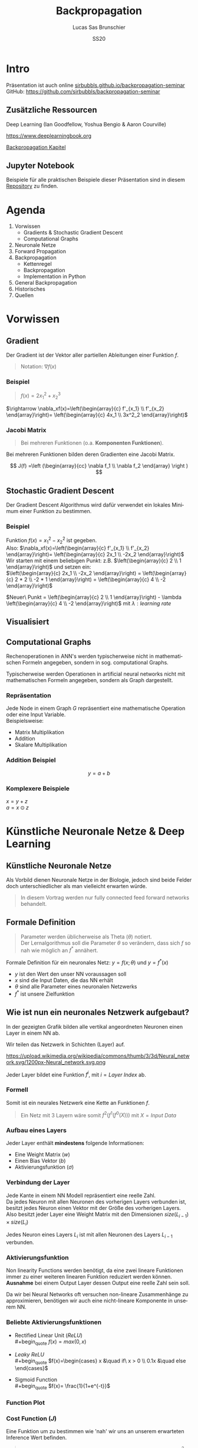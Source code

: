 #+bind: org-export-publishing-directory "./exports"
#+TITLE: Backpropagation
#+LANGUAGE: de
#+EXPORT_FILE_NAME: docs/index.html
#+AUTHOR: Lucas Sas Brunschier
#+DATE: SS20
#+EMAIL: lucassas@live.de
#+OPTIONS: toc:nil num:nil timestamp:nil
#+REVEAL_EXTRA_CSS: style.css
#+STYLE: <link rel="stylesheet" type="text/css" href="style.css" />
#+REVEAL_ROOT: reveal
#+REVEAL_THEME: solarized

* Intro
Präsentation ist auch online [[https://sirbubbls.github.io/backpropagation-seminar][sirbubbls.github.io/backpropagation-seminar]] \\

GitHub: [[https://github.com/sirbubbls/backpropagation-seminar]]

** Zusätzliche Ressourcen
Deep Learning (Ian Goodfellow, Yoshua Bengio & Aaron Courville)
#+ATTR_ORG: :width 200
#+ATTR_HTML: :width 150
[[https://images-eu.ssl-images-amazon.com/images/I/610HnULa0dL._SY445_QL70_ML2_.jpg]]

https://www.deeplearningbook.org

[[https://www.deeplearningbook.org/contents/mlp.html][Backpropagation Kapitel]]

** Jupyter Notebook
Beispiele für alle praktischen Beispiele dieser Präsentation sind in diesem [[https://github.com/SirBubbls/backpropagation-seminar][Repository]] zu finden.

* Agenda
#+REVEAL: split
1. Vorwissen
   - Gradients & Stochastic Gradient Descent
   - Computational Graphs
2. Neuronale Netze
3. Forward Propagation
4. Backpropagation
   - Kettenregel
   - Backpropagation
   - Implementation in Python
5. General Backpropagation
6. Historisches
7. Quellen

* Vorwissen
** Gradient
Der Gradient ist der Vektor aller partiellen Ableitungen einer Funktion $f$.
#+begin_quote
Notation: $\nabla f(x)$
#+end_quote

*** Beispiel
#+begin_quote
$f(x) = 2x_1^2 + x_2^3$
#+end_quote
$\rightarrow \nabla_xf(x)=\left(\begin{array}{c} f'_{x_1} \\ f'_{x_2} \end{array}\right)= \left(\begin{array}{c} 4x_1 \\ 3x^2_2 \end{array}\right)$

*** Jacobi Matrix
#+begin_quote
Bei mehreren Funktionen (o.a. *Komponenten Funktionen*).
#+end_quote

Bei mehreren Funktionen bilden deren Gradienten eine Jacobi Matrix.

$$
J(f) =\left (\begin{array}{cc} \nabla f_1 \\ \nabla f_2 \end{array} \right )
$$

** Stochastic Gradient Descent
Der Gradient Descent Algorithmus wird dafür verwendet ein lokales Minimum einer Funktion zu bestimmen.
*** Beispiel
Funktion $f(x)=x_1^2-x_2^2$ ist gegeben. \\
Also: $\nabla_xf(x)=\left(\begin{array}{c} f'_{x_1} \\ f'_{x_2} \end{array}\right)= \left(\begin{array}{c} 2x_1 \\ -2x_2 \end{array}\right)$ \\
Wir starten mit einem beliebigen Punkt: z.B. $\left(\begin{array}{c} 2 \\ 1 \end{array}\right)$ und setzen ein: \\
$\left(\begin{array}{c} 2x_1 \\ -2x_2 \end{array}\right) = \left(\begin{array}{c} 2 * 2 \\ -2 * 1 \end{array}\right) = \left(\begin{array}{c} 4 \\ -2 \end{array}\right)$

$Neuer\ Punkt = \left(\begin{array}{c} 2 \\ 1 \end{array}\right)  - \lambda \left(\begin{array}{c} 4 \\ -2 \end{array}\right)$ mit $\lambda: learning\ rate$

** Visualisiert
#+ATTR_ORG: :width 200
#+ATTR_HTML: :height 500
[[./gradient_descent.gif]]

** Computational Graphs
#+begin_notes
Rechenoperationen in ANN's werden typischerweise nicht in mathematischen Formeln angegeben, sondern in sog. computational Graphs.
#+end_notes

Typischerweise werden Operationen in artificial neural networks nicht mit mathematischen Formeln angegeben, sondern als Graph dargestellt.

*** Repräsentation
Jede Node in einem Graph $G$ repräsentiert eine mathematische Operation oder eine Input Variable.\\

Beispielsweise:
- Matrix Multiplikation
- Addition
- Skalare Multiplikation

*** Addition Beispiel
$$
y = a+b
$$

[[./basic_graph.png]]

*** Komplexere Beispiele
$x=y+z$ \\
$a=x\odot z$

[[./basic_graph_2.jpg]]

* Künstliche Neuronale Netze & Deep Learning
** Künstliche Neuronale Netze
Als Vorbild dienen Neuronale Netze in der Biologie, jedoch sind beide Felder doch unterschiedlicher als man vielleicht erwarten würde.

#+begin_quote
In diesem Vortrag werden nur fully connected feed forward networks behandelt.
#+end_quote

** Formale Definition
#+begin_quote
Parameter werden üblicherweise als Theta ($\theta$) notiert. \\
Der Lernalgorithmus soll die Parameter $\theta$ so verändern, dass sich $f$ so nah wie möglich an $f^*$ annähert.
#+end_quote

Formale Definition für ein neuronales Netz: $y=f(x; \theta)$ und $y = f^*(x)$
- $y$ ist den Wert den unser NN voraussagen soll
- $x$ sind die Input Daten, die das NN erhält
- $\theta$ sind alle Parameter eines neuronalen Netzwerks
- $f^*$ ist unsere Zielfunktion

** Wie ist nun ein neuronales Netzwerk aufgebaut?
#+begin_notes
In der gezeigten Grafik bilden alle vertikal angeordneten Neuronen einen Layer in einem NN ab.
#+end_notes

Wir teilen das Netzwerk in Schichten (Layer) auf.

#+ATTR_HTML: :width 50% :height 50%
https://upload.wikimedia.org/wikipedia/commons/thumb/3/3d/Neural_network.svg/1200px-Neural_network.svg.png

Jeder Layer bildet eine Funktion $f^{i}$, mit $i=Layer\ Index$ ab.

*** Formell
Somit ist ein neurales Netzwerk eine Kette an Funktionen $f$.
#+begin_quote
Ein Netz mit $3$ Layern wäre somit $f^2(f^1(f^0(X)))$
mit $X=Input\ Data$
#+end_quote

*** Aufbau eines Layers

Jeder Layer enthält *mindestens* folgende Informationen:
- Eine Weight Matrix ($w$)
- Einen Bias Vektor ($b$)
- Aktivierungsfunktion ($\sigma$)

*** Verbindung der Layer
#+begin_notes
Jede Kante in einem NN Modell repräsentiert eine reelle Zahl. \\
Da jedes Neuron mit allen Neuronen des vorherigen Layers verbunden ist, besitzt
jedes Neuron einen Vektor mit der Größe des vorherigen Layers.
Also besitzt jeder Layer eine Weight Matrix mit den Dimensionen $size(L_{i-1}) \times size(L_i)$
#+end_notes
Jedes Neuron eines Layers $L_i$ ist mit allen Neuronen des Layers $L_{i-1}$ verbunden. \\

[[./connections.jpg]]

*** Aktivierungsfunktion
#+begin_notes
Non linearity Functions werden benötigt, da eine zwei lineare Funktionen
immer zu einer weiteren linearen Funktion reduziert werden können. \\
*Ausnahme* bei einem Output Layer dessen Output eine reelle Zahl sein soll.
#+end_notes

Da wir bei Neural Networks oft versuchen non-lineare Zusammenhänge zu approximieren, benötigen wir auch eine nicht-lineare Komponente in unserem NN.

*** Beliebte Aktivierungsfunktionen
- Rectified Linear Unit ($ReLU$) \\
  #+begin_quote
  $f(x)=max(0, x)$
  #+end_quote
- $Leaky\ ReLU$ \\
  #+begin_quote
  $f(x)=\begin{cases} x &\quad if\ x > 0 \\ 0.1x &\quad else \end{cases}$
#+end_quote
- Sigmoid Function \\
  #+begin_quote
  $f(x)= \frac{1}{1+e^{-t}}$
  #+end_quote
 
*** Function Plot
[[./activation_functions.jpg]]

*** Cost Function ($J$)
Eine Funktion um zu bestimmen wie 'nah' wir uns an unserem erwarteten Inference Wert befinden.
#+begin_quote
In dieser Präsentation benutzen wir die Euklidean-Distance $(x-y)^2$ als Cost Function.
#+end_quote

* Forward Propagation
Ein Layer in einem Feed-Forward Neural Network besteht aus folgenden Elementen:
- Inputs ($X$)
- Weights ($W$)
- Biases ($b$)
- Output ($a$)
** Berechnung des Inputs
Jedes Neuron enthält einen Vektor mit Weights $w$, der Angibt wie stark jeder Input gewichtet wird. \\
$a_1*w_1+a_2*w_2$ oder $a_{L-1}W_L$

[[./connections.jpg]]

** Formell
Um die Aktivierungen ($a$) eines Layers zu berechen können wir folgende Formel benutzen:

#+begin_quote
$a_L = \sigma(W_La_{L-1} + b_L)$
#+end_quote
Der berechnete Vektor $a_L$ dient dem Layer $L+1$ als Input.

** Computational Graph
$$
a = \sigma(a_{L-1}W_L+b)
$$

[[./forward_prop_graph.png]]

** Beispiel (XOR)
$W=\left[\begin{array}{ccc} 1 & 1 \\ 1 & 1 \end{array}\right]$ \\
$b=\left [\begin{array}{ccc} 0 \\ -1 \end{array} \right]$ \\
** Multiplizieren der Weights ($W$) und Inputs ($X$)
$$
XW=\left[\begin{array}{ccc} 0 & 0 \\ 0 & 1 \\ 1 & 0 \\ 1 & 1 \end{array} \right]
\left[\begin{array}{ccc} 1 & 1 \\ 1 & 1 \end{array}\right]=
\left[\begin{array}{ccc} 0 & 0 \\ 1 & 1 \\ 1 & 1 \\ 2 & 2 \end{array} \right]
$$

** Addieren des Bias Vektors ($b$)
$$
XW + b=
\left[\begin{array}{ccc} 0 & 0 \\ 1 & 1 \\ 1 & 1 \\ 2 & 2 \end{array} \right] +
\left(\begin{array}{ccc} 0 \\ -1 \end{array}\right)=
\left[\begin{array}{ccc} 0 & -1 \\ 1 & 0 \\ 1 & 0 \\ 2 & 1 \end{array} \right]
$$
** Aktivierungsfunktion (in diesem Fall $ReLU$)
#+begin_quote
$ReLU:= f(x)=max(0, x)$
#+end_quote
$$
relu(XW+b)=
relu(\left[\begin{array}{ccc} 0 & -1 \\ 1 & 0 \\ 1 & 0 \\ 2 & 1 \end{array} \right])=
\left[\begin{array}{ccc} 0 & 0 \\ 1 & 0 \\ 1 & 0 \\ 2 & 1 \end{array} \right]
$$

Die Aktivierungsfunktion wird auf jedes Element der Matrix ausgeführt.

** Output Layer
Multiplizieren der Output Matrix des ersten Layers mit den Weights des Output Layers ($w$).
$$
w= relu(XW+b)* \left[\begin{array}{ccc} 1 \\ -2 \end{array}\right]=
\left[\begin{array}{ccc} 0 & 0 \\ 1 & 0 \\ 1 & 0 \\ 2 & 1 \end{array} \right]*
\left[\begin{array}{ccc} 1 \\ -2 \end{array}\right]=
\left[\begin{array}{ccc} 0 \\ 1 \\ 1 \\ 0 \end{array}\right]
$$

** Predictions & Input
Input: $\left[\begin{array}{ccc} 0 & 0 \\ 0 & 1 \\ 1 & 0 \\ 1 & 1 \end{array} \right]$ \\
Predictions: $\left[\begin{array}{ccc} 0 \\ 1 \\ 1 \\ 0 \end{array}\right]$

** Code Beispiel
#+BEGIN_SRC python
def forward(X):
    a = X
    for layer in L:
        a = layer.weights @ a + layer.bias
    return a
#+END_SRC

** Laufzeitkomplexität
#+begin_notes
Wir multiplizieren jedes Weight und addieren einen Bias Wert.
#+end_notes

#+begin_quote
$$
O(w)
$$
#+end_quote

- $w$ Anzahl der Weights in neuronalem Netz.

* Backpropagation
** Wozu brauchen wir den Backpropagation Algorithmus?
#+begin_notes
Gesuchte Gradients:
- Ableitung von $J$ in Abhängigkeit von Bias $b^k$
- Ableitung von $J$ in Abhängigkeit von Weights $w^k$
#+end_notes

Ein fundamentaler Baustein, von neuralen Netzen.

Backpropagation ist kein Lernalgorithmus/Optimierungsalgorithmus, sondern aussschlißlich für die Generierung der Gradients jedes Layers zuständig.

Also suchen wir folgende Gradients:
 - $\nabla_{b^k} J$
 - $\nabla_{w^k} J$

** Kettenregel
#+begin_notes
Da ein NN prinzipiell nur viele geschachtelte Funktionen sind ist die Kettenregel sehr nützlich um die Ableitungen für jede Funktion zu bestimmen.
#+end_notes

Die Kettenregel ist nützlich um Ableitungen aus schon bereits vorhandenen Ableitungen zu konstruieren.

$$y=g(x)\ und\ z=f(g(x))=f(y)$$

Dann besagt die Kettenregel: $\frac{dz}{dx} = \frac{dz}{dy} \frac{dy}{dx}$

** Kettenregel als Graph

#+begin_notes
An der Formel $f'(f(f(w)))f'(f(w))f'(w)$ erkennt man, dass immer die Zwischenergebnisse aus jedem Schritt benötigt werden um die korrekte Ableitung $\frac{\partial z}{\partial w}$ zu bestimmen.
#+end_notes

$$
x = f(w),\ y=f(x),\ z=f(y)
$$

#+ATTR_HTML: :height 275
[[./chain_rule_derriv.jpg]]

$$
\frac{d z}{d w}=
\frac{d z}{d y}
\frac{d y}{d x}
\frac{d x}{d w}
=
f'(y)f'(x)f'(w) \\
= f'(f(f(w)))f'(f(w))f'(w)
$$

** Anpassung der Forward Propagation
#+begin_notes
Wie davor gezeigt müssen wir nun Zwischenergebnisse aus der Forward Progagation speichern um im Anschluss effizient die Backpropagation durchführen zu können.
Eine Alternative ist bei *limitiertem Speicher* die Zwischenergebnisse immer neu zu evaluieren, wenn sie benötigt werden. (-> Höhere Laufzeit)
#+end_notes

Wir benötigen folgende Werte aus jedem Layer um den Backpropagation Algorithmus ausführen zu können.
- $a$ Aktivation Vektor
- $z$ Pre Activation Function Vektor
 
#+begin_quote
$f'(y)f'(x)f'(w)$: Speichern der Zwischenergebnisse in Variablen
$f'(f(f(w)))f'(f(w))f'(w)$: Neu Evaluierung der Zwischenergebnisse
#+end_quote
** Beschreibung des Algorithmus
*** Schritt 1
Forward Propagation ausführen.
*** Schritt 2
Wir berechnen den Gradienten der Cost Function $J$.
$J = \frac{1}{2} (y-X)^2 \rightarrow \nabla_y J = X - y$
*** Schritt 3
Erst müssen wir den Gradienten in Relation zu den pre activation function values berechnen.
#+begin_quote
$\nabla_{a^{k}} J = g \odot f'(a^{(k)})$
#+end_quote
mit $f'(x) := Ableitung\ der\ Aktivierungsfunktioin$
*** Schritt 4
Weight Gradienten berechnen.
$$
f(w, a, b) = w*a+b
$$
$g * \frac{\partial}{\partial w} = g * (a+0)$

#+begin_quote
$\nabla_{w^k} J = ga^{k-1}$
#+end_quote

*** Schritt 5
Bias Gradienten berechnen.
$$
f(w, a, b) = w*a+b
$$
$g * \frac{\partial}{\partial b}= g * 1$

#+begin_quote
$\nabla_{b^{k}} J = g$
#+end_quote

*** Schritt 6
$\nabla a^{k-1} J = w^kg$
*** Wiederholen von Schritt 3 - 5 des nächsten Layers ($L{-1}$)
** Graph
#+begin_notes
Wir bilden einen Pfad (von Hinten nach Vorne) an Pfeilen zu einem Gradienten einer Node die wir berechnen wollen.
Wir multiplizieren alle partiellen Ableitungen auf dem Weg dahin miteinander.
#+end_notes

[[./backprop_derriv.jpg]]

** Praktisches Beispiel in Python
[[https://github.com/SirBubbls/backpropagation-seminar/blob/master/Basic%20Backpropagation.ipynb][Basic Backpropagation Implementation]]
#+BEGIN_EXPORT html
<div class = "stretch">
     <iframe width="100%" height="100%" src="http://localhost:8888/lab"></iframe>
</div>
#+END_EXPORT
*** Mini Batch Training
#+begin_notes
Keine Vektoren sondern mehrere Datenpunkte in Form einer Matrix (ein Vektor aus Vektoren (Inputs)).
#+end_notes

In der Praxis werden keine Vektoren als Input Daten benutzt, sondern Matrizen (siehe ~XOR~ Beispiel).
$$
Input = \left[\begin{array}{ccc} 0 & 0 \\ 0 & 1 \\ 1 & 0 \\ 1 & 1 \end{array} \right]
$$

Wir erhalten nun auch mehrere Gradienten in Form einer Matrix. Wir können nun den Durchschnitt der Gradienten nutzen um unsere Weights anzupassen.
*** Iris Dataset
[[https://github.com/SirBubbls/backpropagation-seminar/blob/master/MiniBatch.ipynb][Notebook]]
#+ATTR_ORG: :width 200
#+ATTR_HTML: :height 500
[[./dataset.jpg]]
*** Low Learning Rate
#+ATTR_ORG: :width 200
#+ATTR_HTML: :height 550
[[./low_learning_rate.gif]]

*** High Learning Rate
#+ATTR_ORG: :width 200
#+ATTR_HTML: :height 550
[[./high_learning_rate.gif]]

** Komplexität
#+begin_quote
*Wichtig* \\
Folgende Komplexitäten beziehen sich ausschließlich auf den Backpropagation Algorithmus.
#+end_quote

*** Laufzeitkomplexität
#+begin_notes
Wir multiplizieren die transponierte Weight Matrix also die gleiche Komplexität wie
Forward-propagation.
#+end_notes

Backpropagation besitzt die gleiche Laufzeitkomplexität wie Forward-propagation.

#+begin_quote
$$
O(w)
$$
#+end_quote

- $w$ Anzahl der Weights in neuronalem Netz.

*** Speicherkomplexität
#+begin_quote
$$
O(mh)
$$
#+end_quote

- $m$ Anzahl an Elementen in Batch
- $h$ Anzahl der Hidden-Units
 

* General Backpropagation
Bisher haben wir uns nur mit Backpropagation in Zusammenhang mit neuronalen Netzwerken beschäftigt. \\
Backpropagation kann aber auch generell für andere Anwendungen eingesetzt werden.

** Symbol to Number / Symbol to Symbol
Es existieren zwei verschiedene Möglichkeiten die Berechnungen der Gradients durchzuführen.

- Symbol to Number
- Symbol to Symbol

*** Symbol to Number
#+begin_notes
Methode die wir in vorherigen Beispielen verwendet waren.
#+end_notes

Die Input Variablen werden durch Zahlenwerte ersetzt und daraufhin (wie besprochen) alle nötigen Gradienten berechnet.

*** Symbol to Symbol
#+begin_notes
Symbol to Symbol benötigt zum differenzieren keine eigentlichen Zahlenwerte, sondern ersetzt diese durch Symbole. \\
Zusammengefasst kann man sagen, dass der Symbol to Number approach nur die Berechnungen ausführt die vom Symbol to Symbol als Graph erstellt werden.
#+end_notes

Beim der Symbol to Symbol Herangehensweise wird zuerst der Graph mit allen Ableitungen mit der Hilfe von symbolischen Werten konstruiert. \\
Später wird dann der Graph mit der Hilfe eines eigenen Algorithmus ausgewertet. \\

#+begin_quote
*Vorteil* \\
Ableitungen eines höheren Grads können berechnet werden, indem man den Backpropagation Algorithmus auf einen bereits abgeleiteten Graphen ausführt.
#+end_quote

** Operationen
#+begin_notes
Wir benutzen Tensoren um eine möglichst generelle Definition des Algorithmus zu beschreiben.
#+end_notes
Wir betrachten einen computational Graph, jede Node in dem Graph repräsentiert eine Variable in Form eines Tensors.

*** Funktionen
#+begin_notes
~get_operation~ Beispiel bei einer Variable, die durch Matrix Multiplikation generiert wird, würde genau diese Operation zurück gegeben werden.
#+end_notes

- ~get_operation()~
- ~get_consumers()~ \\
  Gibt alle Variablen/Operationen zurück, die 'Kinder' von sich selber sind.
- ~get_inputs()~ \\
  Gibt alle Variablen/Operationen zurück, die 'Eltern' von sich selber sind.
- ~bprop()~ \\
  Muss bei jeder Operation implementiert werden.
** Algorithmus
Benötigt ist:
- die Menge aller Variablen $T$, deren Gradienten wir berechnen müssen
- den Graphen $G$
- die Variable $z$, die wir differenzieren wollen

*** Äußere Funktion
Wir definieren $G'$ als alle Variablen, die Vorfahren von $z$ und Nachfahren von $T$ sind. \\
\\
In ~grad_table~ können wir Variablen Gradients zuweisen. \\

~grad_table[z] = 1~   (da $\frac{\partial z}{\partial z} = 1$)

*** Loop über alle Variablen, deren Gradienten wir berechnen müssen
In jedem Loop rufen wir die Funktion ~build_grad~ auf.
#+BEGIN_SRC python
for v in T:
    build_grad(v, G, G_1, grad_table)
return [grad_table[v] for v in T]
#+END_SRC

*** ~build_grad(v, G, G_1, grad_table)~
#+begin_notes
Es handelt sich um eine *rekursive* Funktion.\\
Der Base Case ist erreicht, sobald sich der zu berechnende Gradient sich bereits in ~grad_table~ befindet.\\
\\
Um den Gradient zu berechnen benötigen wir erst alle Ableitungen der Consumer aus $G'$. \\
\\
Alle Gradients der Consumer werden summiert und daraufhin der Node zugeordnet.
#+end_notes

#+BEGIN_SRC python
def build_grad(v, G, G_1, grad_table):
    if v in grad_table: return grad_table[v]
    i = 1
    for c in get_consumers(v, G_1):
        op = get_operation(c)
        d = build_grad(c, G, G_1, grad_table)
        g[i] = op.bprop(get_inputs(c, G_1), v, d)
        i += 1
    g = sum(g)
    grad_table[v] = g
    return g
#+END_SRC

*** ~bprop~ Funktion
#+begin_notes
Auch diese Funktion kann natürlich auch in einer anderen Sprache implementiert sein. \\

~inputs~ - Tatsächliche Zahlen
#+end_notes

~op.bprop(inputs, X, G)~ \\
 \\
~inputs~: Liste an Inputs, die wir der Operation zur Verfügung stellen \\
~X~: Input, dessen Ableitung wir berechnen wollen \\
~G~: Gradient des Outputs der Operation

** Beispiel
*** Graph
Wir wollen $\frac{\partial u_1}{\partial u_4}$ bestimmen.
[[./big_graph_1.jpg]]

*** Bestimmen der Ableitung $\frac{\partial u_1}{\partial u_4}$
#+begin_notes
Wir müssen erst $G'$ bestimmen, also:
- Vorfahren von $u_1 = z$
- Nachfahren von $[u_4] = T$
#+end_notes

[[./big_graph_2.jpg]]

*** Eintragen aller Ableitungen in Graph
#+begin_notes
Wir tragen alle Operationen, die zur Berechnung der gesuchten Ableitung benötigt werden in den Graphen $G$ ein.
#+end_notes

#+ATTR_HTML: :height 550
[[./big_graph_3.png]]

** Generalisierbarkeit
Dadurch ist der Backpropagation Algorithmus sehr allgemein anwendbar. \\

Jede Operation ist für seine eigene Differenzierung verantwortlich und benötigt keine weiteren Informationen.

* Historisches
#+begin_notes
Die Kettenregel stammt aus dem 17ten Jahrhundert.
#+end_notes

- Kettenregel stammt aus dem 17ten Jahrhundert (Leibniz, 1676). \\
- Lineare neurale Netzwerke Mitte des 20ten Jahrhunderts. \\
- Erfolgreiche Experimente mit Back-Propagation (1986) \\
 
*** Popularität von neuronalen Netzen
#+begin_notes
Durch die Erfolge mit Backpropagation wurde Anfang der 90er Jahre Deep Learning vermehrt eingesetzt. \\
Klassische machine learning Algorithmen wurden in den 90er Jahren mehr genutzt als neuronale Netzwerke.
#+end_notes

Klassische machine learning Algorithmen wurden in den 90er Jahren mehr genutzt als neuronale Netzwerke.

Durch die hohe Speicheranforderung wurden NN ab ca. 2006 immer vermehrter eingesetzt und
bilden heute einen fundamentalen Baustein von maschinellem Lernen.

*** Backpropagation & Gradient Descent
Beide treibenden Algorithmen von neuronalen Netzwerken haben sich seit den 80er Jahren nicht wesentlich verändert. \\

Bessere Resultate sind besser Hardware und Dataset Optimierung zu verdanken.

* Quellen
- Deep Learning (Ian Goodfellow, Yoshua Bengio & Aaron Courville)
- https://medium.com/@14prakash/back-propagation-is-very-simple-who-made-it-complicated-97b794c97e5c
- Wikipedia: https://en.wikipedia.org/wiki/Backpropagation
- Wikipedia: https://en.wikipedia.org/wiki/Delta_rule
